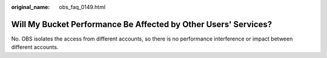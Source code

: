 :original_name: obs_faq_0149.html

.. _obs_faq_0149:

Will My Bucket Performance Be Affected by Other Users' Services?
================================================================

No. OBS isolates the access from different accounts, so there is no performance interference or impact between different accounts.
